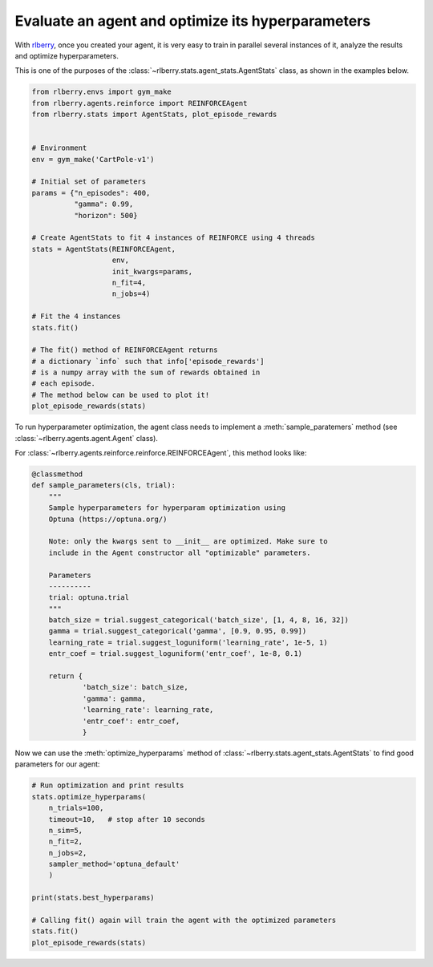 .. _rlberry: https://github.com/rlberry-py/rlberry

.. _evaluate_agent:


Evaluate an agent and optimize its hyperparameters
==================================================

With rlberry_, once you created your agent, it is very easy to train in parallel
several instances of it, analyze the results and optimize hyperparameters. 

This is one of the purposes of the :class:`~rlberry.stats.agent_stats.AgentStats` class,
as shown in the examples below.

.. code-block:: python

    from rlberry.envs import gym_make
    from rlberry.agents.reinforce import REINFORCEAgent
    from rlberry.stats import AgentStats, plot_episode_rewards


    # Environment
    env = gym_make('CartPole-v1')

    # Initial set of parameters
    params = {"n_episodes": 400,
              "gamma": 0.99,
              "horizon": 500}

    # Create AgentStats to fit 4 instances of REINFORCE using 4 threads
    stats = AgentStats(REINFORCEAgent,
                       env,
                       init_kwargs=params,
                       n_fit=4,
                       n_jobs=4)

    # Fit the 4 instances
    stats.fit()

    # The fit() method of REINFORCEAgent returns
    # a dictionary `info` such that info['episode_rewards']
    # is a numpy array with the sum of rewards obtained in
    # each episode.
    # The method below can be used to plot it!
    plot_episode_rewards(stats)


To run hyperparameter optimization, the agent class needs to implement a
:meth:`sample_paratemers` method (see :class:`~rlberry.agents.agent.Agent` class). 

For :class:`~rlberry.agents.reinforce.reinforce.REINFORCEAgent`, this method looks like:

.. code-block:: python

    @classmethod
    def sample_parameters(cls, trial):
        """
        Sample hyperparameters for hyperparam optimization using
        Optuna (https://optuna.org/)

        Note: only the kwargs sent to __init__ are optimized. Make sure to
        include in the Agent constructor all "optimizable" parameters.

        Parameters
        ----------
        trial: optuna.trial
        """
        batch_size = trial.suggest_categorical('batch_size', [1, 4, 8, 16, 32])
        gamma = trial.suggest_categorical('gamma', [0.9, 0.95, 0.99])
        learning_rate = trial.suggest_loguniform('learning_rate', 1e-5, 1)
        entr_coef = trial.suggest_loguniform('entr_coef', 1e-8, 0.1)

        return {
                'batch_size': batch_size,
                'gamma': gamma,
                'learning_rate': learning_rate,
                'entr_coef': entr_coef,
                }


Now we can use the :meth:`optimize_hyperparams` method 
of :class:`~rlberry.stats.agent_stats.AgentStats` to find good parameters for our agent:

.. code-block:: python

    # Run optimization and print results
    stats.optimize_hyperparams(
        n_trials=100,
        timeout=10,   # stop after 10 seconds
        n_sim=5,
        n_fit=2,
        n_jobs=2,
        sampler_method='optuna_default'
        )

    print(stats.best_hyperparams)

    # Calling fit() again will train the agent with the optimized parameters
    stats.fit()
    plot_episode_rewards(stats)
